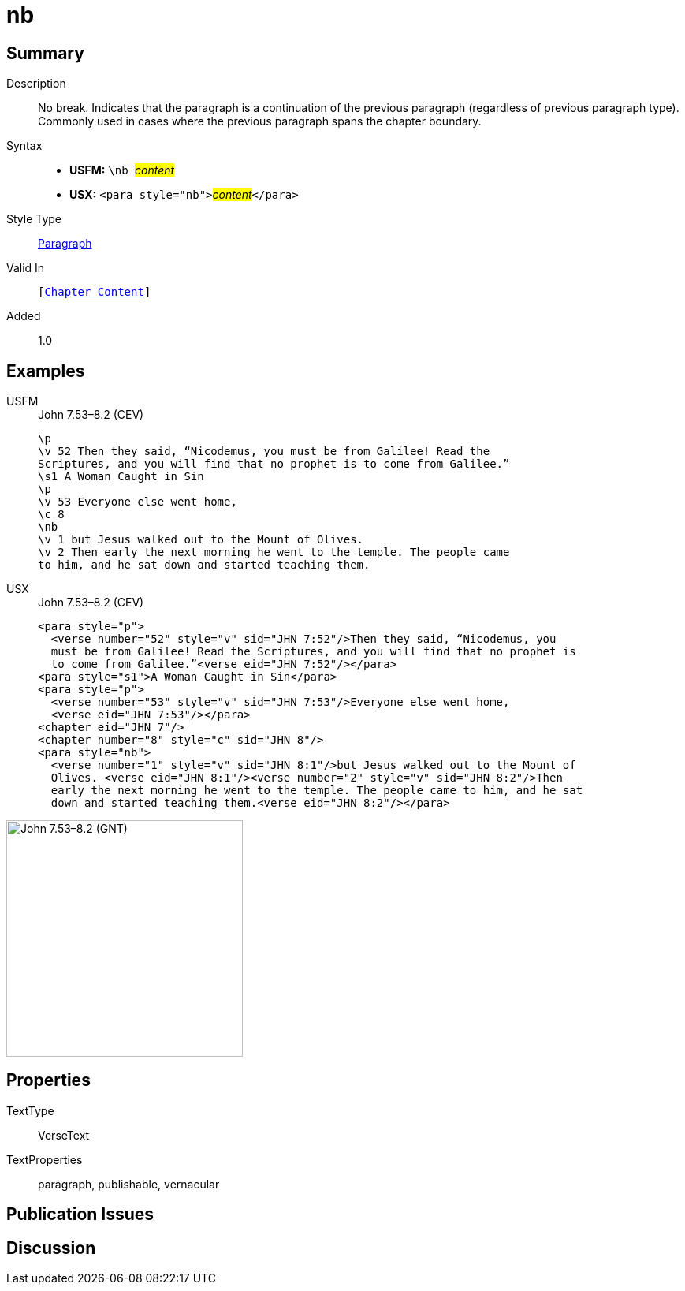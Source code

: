 = nb
:description: No break
:url-repo: https://github.com/usfm-bible/tcdocs/blob/main/markers/para/nb.adoc
:noindex:
ifndef::localdir[]
:source-highlighter: rouge
:localdir: ../
endif::[]
:imagesdir: {localdir}/images

// tag::public[]

== Summary

Description:: No break. Indicates that the paragraph is a continuation of the previous paragraph (regardless of previous paragraph type). Commonly used in cases where the previous paragraph spans the chapter boundary.
Syntax::
* *USFM:* ``++\nb ++``#__content__#
* *USX:* ``++<para style="nb">++``#__content__#``++</para>++``
Style Type:: xref:para:index.adoc[Paragraph]
Valid In:: `[xref:doc:index.adoc#doc-book-chapter-content[Chapter Content]]`
// tag::spec[]
Added:: 1.0
// end::spec[]

== Examples

[tabs]
======
USFM::
+
.John 7.53–8.2 (CEV)
[source#src-usfm-para-nb_1,usfm,highlight=8]
----
\p
\v 52 Then they said, “Nicodemus, you must be from Galilee! Read the 
Scriptures, and you will find that no prophet is to come from Galilee.”
\s1 A Woman Caught in Sin
\p
\v 53 Everyone else went home,
\c 8
\nb
\v 1 but Jesus walked out to the Mount of Olives.
\v 2 Then early the next morning he went to the temple. The people came 
to him, and he sat down and started teaching them.
----
USX::
+
.John 7.53–8.2 (CEV)
[source#src-usx-para-nb_1,xml,highlight=11]
----
<para style="p">
  <verse number="52" style="v" sid="JHN 7:52"/>Then they said, “Nicodemus, you
  must be from Galilee! Read the Scriptures, and you will find that no prophet is
  to come from Galilee.”<verse eid="JHN 7:52"/></para>
<para style="s1">A Woman Caught in Sin</para>
<para style="p">
  <verse number="53" style="v" sid="JHN 7:53"/>Everyone else went home,
  <verse eid="JHN 7:53"/></para>
<chapter eid="JHN 7"/>
<chapter number="8" style="c" sid="JHN 8"/>
<para style="nb">
  <verse number="1" style="v" sid="JHN 8:1"/>but Jesus walked out to the Mount of
  Olives. <verse eid="JHN 8:1"/><verse number="2" style="v" sid="JHN 8:2"/>Then
  early the next morning he went to the temple. The people came to him, and he sat
  down and started teaching them.<verse eid="JHN 8:2"/></para>
----
======

image::para/nb_1.jpg[John 7.53–8.2 (GNT),300]

== Properties

TextType:: VerseText
TextProperties:: paragraph, publishable, vernacular

== Publication Issues

// end::public[]

== Discussion
